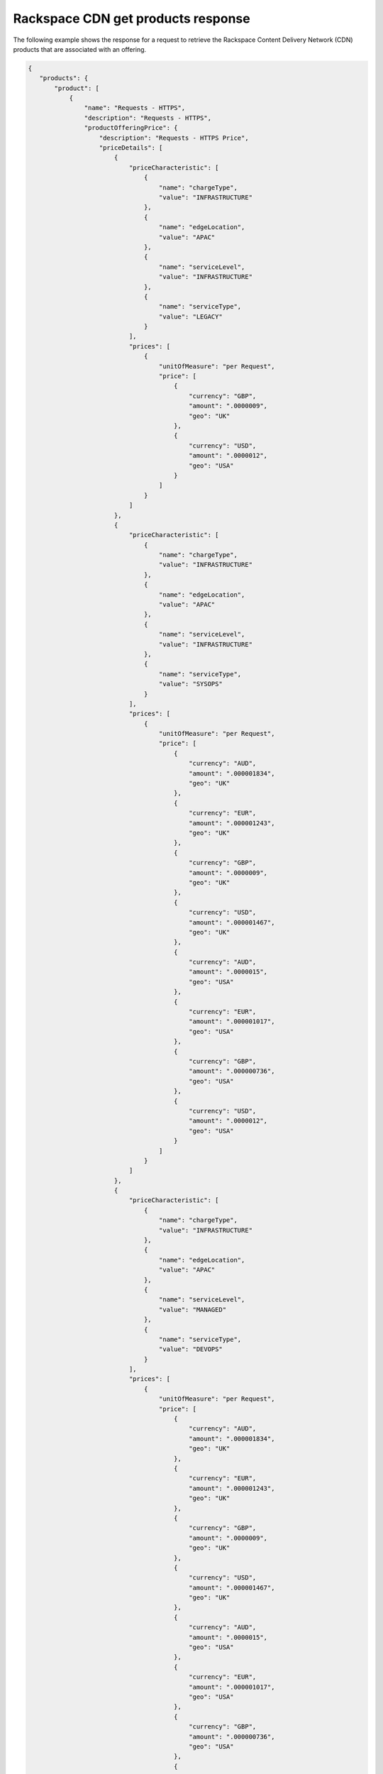 .. _cdn-offering-get-products-response:

===================================
Rackspace CDN get products response
===================================

The following example shows the response for a request to retrieve the
Rackspace Content Delivery Network (CDN) products that are associated with an
offering.

.. code::

  {
     "products": {
         "product": [
             {
                 "name": "Requests - HTTPS",
                 "description": "Requests - HTTPS",
                 "productOfferingPrice": {
                     "description": "Requests - HTTPS Price",
                     "priceDetails": [
                         {
                             "priceCharacteristic": [
                                 {
                                     "name": "chargeType",
                                     "value": "INFRASTRUCTURE"
                                 },
                                 {
                                     "name": "edgeLocation",
                                     "value": "APAC"
                                 },
                                 {
                                     "name": "serviceLevel",
                                     "value": "INFRASTRUCTURE"
                                 },
                                 {
                                     "name": "serviceType",
                                     "value": "LEGACY"
                                 }
                             ],
                             "prices": [
                                 {
                                     "unitOfMeasure": "per Request",
                                     "price": [
                                         {
                                             "currency": "GBP",
                                             "amount": ".0000009",
                                             "geo": "UK"
                                         },
                                         {
                                             "currency": "USD",
                                             "amount": ".0000012",
                                             "geo": "USA"
                                         }
                                     ]
                                 }
                             ]
                         },
                         {
                             "priceCharacteristic": [
                                 {
                                     "name": "chargeType",
                                     "value": "INFRASTRUCTURE"
                                 },
                                 {
                                     "name": "edgeLocation",
                                     "value": "APAC"
                                 },
                                 {
                                     "name": "serviceLevel",
                                     "value": "INFRASTRUCTURE"
                                 },
                                 {
                                     "name": "serviceType",
                                     "value": "SYSOPS"
                                 }
                             ],
                             "prices": [
                                 {
                                     "unitOfMeasure": "per Request",
                                     "price": [
                                         {
                                             "currency": "AUD",
                                             "amount": ".000001834",
                                             "geo": "UK"
                                         },
                                         {
                                             "currency": "EUR",
                                             "amount": ".000001243",
                                             "geo": "UK"
                                         },
                                         {
                                             "currency": "GBP",
                                             "amount": ".0000009",
                                             "geo": "UK"
                                         },
                                         {
                                             "currency": "USD",
                                             "amount": ".000001467",
                                             "geo": "UK"
                                         },
                                         {
                                             "currency": "AUD",
                                             "amount": ".0000015",
                                             "geo": "USA"
                                         },
                                         {
                                             "currency": "EUR",
                                             "amount": ".000001017",
                                             "geo": "USA"
                                         },
                                         {
                                             "currency": "GBP",
                                             "amount": ".000000736",
                                             "geo": "USA"
                                         },
                                         {
                                             "currency": "USD",
                                             "amount": ".0000012",
                                             "geo": "USA"
                                         }
                                     ]
                                 }
                             ]
                         },
                         {
                             "priceCharacteristic": [
                                 {
                                     "name": "chargeType",
                                     "value": "INFRASTRUCTURE"
                                 },
                                 {
                                     "name": "edgeLocation",
                                     "value": "APAC"
                                 },
                                 {
                                     "name": "serviceLevel",
                                     "value": "MANAGED"
                                 },
                                 {
                                     "name": "serviceType",
                                     "value": "DEVOPS"
                                 }
                             ],
                             "prices": [
                                 {
                                     "unitOfMeasure": "per Request",
                                     "price": [
                                         {
                                             "currency": "AUD",
                                             "amount": ".000001834",
                                             "geo": "UK"
                                         },
                                         {
                                             "currency": "EUR",
                                             "amount": ".000001243",
                                             "geo": "UK"
                                         },
                                         {
                                             "currency": "GBP",
                                             "amount": ".0000009",
                                             "geo": "UK"
                                         },
                                         {
                                             "currency": "USD",
                                             "amount": ".000001467",
                                             "geo": "UK"
                                         },
                                         {
                                             "currency": "AUD",
                                             "amount": ".0000015",
                                             "geo": "USA"
                                         },
                                         {
                                             "currency": "EUR",
                                             "amount": ".000001017",
                                             "geo": "USA"
                                         },
                                         {
                                             "currency": "GBP",
                                             "amount": ".000000736",
                                             "geo": "USA"
                                         },
                                         {
                                             "currency": "USD",
                                             "amount": ".0000012",
                                             "geo": "USA"
                                         }
                                     ]
                                 }
                             ]
                         },
                         {
                             "priceCharacteristic": [
                                 {
                                     "name": "chargeType",
                                     "value": "INFRASTRUCTURE"
                                 },
                                 {
                                     "name": "edgeLocation",
                                     "value": "APAC"
                                 },
                                 {
                                     "name": "serviceLevel",
                                     "value": "MANAGED"
                                 },
                                 {
                                     "name": "serviceType",
                                     "value": "LEGACY"
                                 }
                             ],
                             "prices": [
                                 {
                                     "unitOfMeasure": "per Request",
                                     "price": [
                                         {
                                             "currency": "GBP",
                                             "amount": ".0000009",
                                             "geo": "UK"
                                         },
                                         {
                                             "currency": "USD",
                                             "amount": ".0000012",
                                             "geo": "USA"
                                         }
                                     ]
                                 }
                             ]
                         },
                         {
                             "priceCharacteristic": [
                                 {
                                     "name": "chargeType",
                                     "value": "INFRASTRUCTURE"
                                 },
                                 {
                                     "name": "edgeLocation",
                                     "value": "APAC"
                                 },
                                 {
                                     "name": "serviceLevel",
                                     "value": "MANAGED"
                                 },
                                 {
                                     "name": "serviceType",
                                     "value": "SYSOPS"
                                 }
                             ],
                             "prices": [
                                 {
                                     "unitOfMeasure": "per Request",
                                     "price": [
                                         {
                                             "currency": "AUD",
                                             "amount": ".000001834",
                                             "geo": "UK"
                                         },
                                         {
                                             "currency": "EUR",
                                             "amount": ".000001243",
                                             "geo": "UK"
                                         },
                                         {
                                             "currency": "GBP",
                                             "amount": ".0000009",
                                             "geo": "UK"
                                         },
                                         {
                                             "currency": "USD",
                                             "amount": ".000001467",
                                             "geo": "UK"
                                         },
                                         {
                                             "currency": "AUD",
                                             "amount": ".0000015",
                                             "geo": "USA"
                                         },
                                         {
                                             "currency": "EUR",
                                             "amount": ".000001017",
                                             "geo": "USA"
                                         },
                                         {
                                             "currency": "GBP",
                                             "amount": ".000000736",
                                             "geo": "USA"
                                         },
                                         {
                                             "currency": "USD",
                                             "amount": ".0000012",
                                             "geo": "USA"
                                         }
                                     ]
                                 }
                             ]
                         },
                         {
                             "priceCharacteristic": [
                                 {
                                     "name": "chargeType",
                                     "value": "INFRASTRUCTURE"
                                 },
                                 {
                                     "name": "edgeLocation",
                                     "value": "AUS"
                                 },
                                 {
                                     "name": "serviceLevel",
                                     "value": "INFRASTRUCTURE"
                                 },
                                 {
                                     "name": "serviceType",
                                     "value": "LEGACY"
                                 }
                             ],
                             "prices": [
                                 {
                                     "unitOfMeasure": "per Request",
                                     "price": [
                                         {
                                             "currency": "GBP",
                                             "amount": ".0000009",
                                             "geo": "UK"
                                         },
                                         {
                                             "currency": "USD",
                                             "amount": ".00000125",
                                             "geo": "USA"
                                         }
                                     ]
                                 }
                             ]
                         },
                         {
                             "priceCharacteristic": [
                                 {
                                     "name": "chargeType",
                                     "value": "INFRASTRUCTURE"
                                 },
                                 {
                                     "name": "edgeLocation",
                                     "value": "AUS"
                                 },
                                 {
                                     "name": "serviceLevel",
                                     "value": "INFRASTRUCTURE"
                                 },
                                 {
                                     "name": "serviceType",
                                     "value": "SYSOPS"
                                 }
                             ],
                             "prices": [
                                 {
                                     "unitOfMeasure": "per Request",
                                     "price": [
                                         {
                                             "currency": "AUD",
                                             "amount": ".000001834",
                                             "geo": "UK"
                                         },
                                         {
                                             "currency": "EUR",
                                             "amount": ".000001243",
                                             "geo": "UK"
                                         },
                                         {
                                             "currency": "GBP",
                                             "amount": ".0000009",
                                             "geo": "UK"
                                         },
                                         {
                                             "currency": "USD",
                                             "amount": ".000001467",
                                             "geo": "UK"
                                         },
                                         {
                                             "currency": "AUD",
                                             "amount": ".000001563",
                                             "geo": "USA"
                                         },
                                         {
                                             "currency": "EUR",
                                             "amount": ".000001059",
                                             "geo": "USA"
                                         },
                                         {
                                             "currency": "GBP",
                                             "amount": ".000000767",
                                             "geo": "USA"
                                         },
                                         {
                                             "currency": "USD",
                                             "amount": ".00000125",
                                             "geo": "USA"
                                         }
                                     ]
                                 }
                             ]
                         },
                         {
                             "priceCharacteristic": [
                                 {
                                     "name": "chargeType",
                                     "value": "INFRASTRUCTURE"
                                 },
                                 {
                                     "name": "edgeLocation",
                                     "value": "AUS"
                                 },
                                 {
                                     "name": "serviceLevel",
                                     "value": "MANAGED"
                                 },
                                 {
                                     "name": "serviceType",
                                     "value": "DEVOPS"
                                 }
                             ],
                             "prices": [
                                 {
                                     "unitOfMeasure": "per Request",
                                     "price": [
                                         {
                                             "currency": "AUD",
                                             "amount": ".000001834",
                                             "geo": "UK"
                                         },
                                         {
                                             "currency": "EUR",
                                             "amount": ".000001243",
                                             "geo": "UK"
                                         },
                                         {
                                             "currency": "GBP",
                                             "amount": ".0000009",
                                             "geo": "UK"
                                         },
                                         {
                                             "currency": "USD",
                                             "amount": ".000001467",
                                             "geo": "UK"
                                         },
                                         {
                                             "currency": "AUD",
                                             "amount": ".000001563",
                                             "geo": "USA"
                                         },
                                         {
                                             "currency": "EUR",
                                             "amount": ".000001059",
                                             "geo": "USA"
                                         },
                                         {
                                             "currency": "GBP",
                                             "amount": ".000000767",
                                             "geo": "USA"
                                         },
                                         {
                                             "currency": "USD",
                                             "amount": ".00000125",
                                             "geo": "USA"
                                         }
                                     ]
                                 }
                             ]
                         },
                         {
                             "priceCharacteristic": [
                                 {
                                     "name": "chargeType",
                                     "value": "INFRASTRUCTURE"
                                 },
                                 {
                                     "name": "edgeLocation",
                                     "value": "AUS"
                                 },
                                 {
                                     "name": "serviceLevel",
                                     "value": "MANAGED"
                                 },
                                 {
                                     "name": "serviceType",
                                     "value": "LEGACY"
                                 }
                             ],
                             "prices": [
                                 {
                                     "unitOfMeasure": "per Request",
                                     "price": [
                                         {
                                             "currency": "GBP",
                                             "amount": ".0000009",
                                             "geo": "UK"
                                         },
                                         {
                                             "currency": "USD",
                                             "amount": ".00000125",
                                             "geo": "USA"
                                         }
                                     ]
                                 }
                             ]
                         },
                         {
                             "priceCharacteristic": [
                                 {
                                     "name": "chargeType",
                                     "value": "INFRASTRUCTURE"
                                 },
                                 {
                                     "name": "edgeLocation",
                                     "value": "AUS"
                                 },
                                 {
                                     "name": "serviceLevel",
                                     "value": "MANAGED"
                                 },
                                 {
                                     "name": "serviceType",
                                     "value": "SYSOPS"
                                 }
                             ],
                             "prices": [
                                 {
                                     "unitOfMeasure": "per Request",
                                     "price": [
                                         {
                                             "currency": "AUD",
                                             "amount": ".000001834",
                                             "geo": "UK"
                                         },
                                         {
                                             "currency": "EUR",
                                             "amount": ".000001243",
                                             "geo": "UK"
                                         },
                                         {
                                             "currency": "GBP",
                                             "amount": ".0000009",
                                             "geo": "UK"
                                         },
                                         {
                                             "currency": "USD",
                                             "amount": ".000001467",
                                             "geo": "UK"
                                         },
                                         {
                                             "currency": "AUD",
                                             "amount": ".000001563",
                                             "geo": "USA"
                                         },
                                         {
                                             "currency": "EUR",
                                             "amount": ".000001059",
                                             "geo": "USA"
                                         },
                                         {
                                             "currency": "GBP",
                                             "amount": ".000000767",
                                             "geo": "USA"
                                         },
                                         {
                                             "currency": "USD",
                                             "amount": ".00000125",
                                             "geo": "USA"
                                         }
                                     ]
                                 }
                             ]
                         },
                         {
                             "priceCharacteristic": [
                                 {
                                     "name": "chargeType",
                                     "value": "INFRASTRUCTURE"
                                 },
                                 {
                                     "name": "edgeLocation",
                                     "value": "EMEA"
                                 },
                                 {
                                     "name": "serviceLevel",
                                     "value": "INFRASTRUCTURE"
                                 },
                                 {
                                     "name": "serviceType",
                                     "value": "LEGACY"
                                 }
                             ],
                             "prices": [
                                 {
                                     "unitOfMeasure": "per Request",
                                     "price": [
                                         {
                                             "currency": "GBP",
                                             "amount": ".0000009",
                                             "geo": "UK"
                                         },
                                         {
                                             "currency": "USD",
                                             "amount": ".0000012",
                                             "geo": "USA"
                                         }
                                     ]


                                 }
                             ]
                         },
                         {
                             "priceCharacteristic": [
                                 {
                                     "name": "chargeType",
                                     "value": "INFRASTRUCTURE"
                                 },
                                 {
                                     "name": "edgeLocation",
                                     "value": "EMEA"
                                 },
                                 {
                                     "name": "serviceLevel",
                                     "value": "INFRASTRUCTURE"
                                 },
                                 {
                                     "name": "serviceType",
                                     "value": "SYSOPS"
                                 }
                             ],
                             "prices": [
                                 {
                                     "unitOfMeasure": "per Request",
                                     "price": [
                                         {
                                             "currency": "AUD",
                                             "amount": ".000001834",
                                             "geo": "UK"
                                         },
                                         {
                                             "currency": "EUR",
                                             "amount": ".000001243",
                                             "geo": "UK"
                                         },
                                         {
                                             "currency": "GBP",
                                             "amount": ".0000009",
                                             "geo": "UK"
                                         },
                                         {
                                             "currency": "USD",
                                             "amount": ".000001467",
                                             "geo": "UK"
                                         },
                                         {
                                             "currency": "AUD",
                                             "amount": ".0000015",
                                             "geo": "USA"
                                         },
                                         {
                                             "currency": "EUR",
                                             "amount": ".000001017",
                                             "geo": "USA"
                                         },
                                         {
                                             "currency": "GBP",
                                             "amount": ".000000736",
                                             "geo": "USA"
                                         },
                                         {
                                             "currency": "USD",
                                             "amount": ".0000012",
                                             "geo": "USA"
                                         }
                                     ]
                                 }
                             ]
                         },
                         {
                             "priceCharacteristic": [
                                 {
                                     "name": "chargeType",
                                     "value": "INFRASTRUCTURE"
                                 },
                                 {
                                     "name": "edgeLocation",
                                     "value": "EMEA"
                                 },
                                 {
                                     "name": "serviceLevel",
                                     "value": "MANAGED"
                                 },
                                 {
                                     "name": "serviceType",
                                     "value": "DEVOPS"
                                 }
                             ],
                             "prices": [
                                 {
                                     "unitOfMeasure": "per Request",
                                     "price": [
                                         {
                                             "currency": "AUD",
                                             "amount": ".000001834",
                                             "geo": "UK"
                                         },
                                         {
                                             "currency": "EUR",
                                             "amount": ".000001243",
                                             "geo": "UK"
                                         },
                                         {
                                             "currency": "GBP",
                                             "amount": ".0000009",
                                             "geo": "UK"
                                         },
                                         {
                                             "currency": "USD",
                                             "amount": ".000001467",
                                             "geo": "UK"
                                         },
                                         {
                                             "currency": "AUD",
                                             "amount": ".0000015",
                                             "geo": "USA"
                                         },
                                         {
                                             "currency": "EUR",
                                             "amount": ".000001017",
                                             "geo": "USA"
                                         },
                                         {
                                             "currency": "GBP",
                                             "amount": ".000000736",
                                             "geo": "USA"
                                         },
                                         {
                                             "currency": "USD",
                                             "amount": ".0000012",
                                             "geo": "USA"
                                         }
                                     ]
                                 }
                             ]
                         },
                         {
                             "priceCharacteristic": [
                                 {
                                     "name": "chargeType",
                                     "value": "INFRASTRUCTURE"
                                 },
                                 {
                                     "name": "edgeLocation",
                                     "value": "EMEA"
                                 },
                                 {
                                     "name": "serviceLevel",
                                     "value": "MANAGED"
                                 },
                                 {
                                     "name": "serviceType",
                                     "value": "LEGACY"
                                 }
                             ],
                             "prices": [
                                 {
                                     "unitOfMeasure": "per Request",
                                     "price": [
                                         {
                                             "currency": "GBP",
                                             "amount": ".0000009",
                                             "geo": "UK"
                                         },
                                         {
                                             "currency": "USD",
                                             "amount": ".0000012",
                                             "geo": "USA"
                                         }
                                     ]
                                 }
                             ]
                         },
                         {
                             "priceCharacteristic": [
                                 {
                                     "name": "chargeType",
                                     "value": "INFRASTRUCTURE"
                                 },
                                 {
                                     "name": "edgeLocation",
                                     "value": "EMEA"
                                 },
                                 {
                                     "name": "serviceLevel",
                                     "value": "MANAGED"
                                 },
                                 {
                                     "name": "serviceType",
                                     "value": "SYSOPS"
                                 }
                             ],
                             "prices": [
                                 {
                                     "unitOfMeasure": "per Request",
                                     "price": [
                                         {
                                             "currency": "AUD",
                                             "amount": ".000001834",
                                             "geo": "UK"
                                         },
                                         {
                                             "currency": "EUR",
                                             "amount": ".000001243",
                                             "geo": "UK"
                                         },
                                         {
                                             "currency": "GBP",
                                             "amount": ".0000009",
                                             "geo": "UK"
                                         },
                                         {
                                             "currency": "USD",
                                             "amount": ".000001467",
                                             "geo": "UK"
                                         },
                                         {
                                             "currency": "AUD",
                                             "amount": ".0000015",
                                             "geo": "USA"
                                         },
                                         {
                                             "currency": "EUR",
                                             "amount": ".000001017",
                                             "geo": "USA"
                                         },
                                         {
                                             "currency": "GBP",
                                             "amount": ".000000736",
                                             "geo": "USA"
                                         },
                                         {
                                             "currency": "USD",
                                             "amount": ".0000012",
                                             "geo": "USA"
                                         }
                                     ]
                                 }
                             ]
                         },
                         {
                             "priceCharacteristic": [
                                 {
                                     "name": "chargeType",
                                     "value": "INFRASTRUCTURE"
                                 },
                                 {
                                     "name": "edgeLocation",
                                     "value": "IND"
                                 },
                                 {
                                     "name": "serviceLevel",
                                     "value": "INFRASTRUCTURE"
                                 },
                                 {
                                     "name": "serviceType",
                                     "value": "LEGACY"
                                 }
                             ],
                             "prices": [
                                 {
                                     "unitOfMeasure": "per Request",
                                     "price": [
                                         {
                                             "currency": "GBP",
                                             "amount": ".0000009",
                                             "geo": "UK"
                                         },
                                         {
                                             "currency": "USD",
                                             "amount": ".0000012",
                                             "geo": "USA"
                                         }
                                     ]
                                 }
                             ]
                         },
                         {
                             "priceCharacteristic": [
                                 {
                                     "name": "chargeType",
                                     "value": "INFRASTRUCTURE"
                                 },
                                 {
                                     "name": "edgeLocation",
                                     "value": "IND"
                                 },
                                 {
                                     "name": "serviceLevel",
                                     "value": "INFRASTRUCTURE"
                                 },
                                 {
                                     "name": "serviceType",
                                     "value": "SYSOPS"
                                 }
                             ],
                             "prices": [
                                 {
                                     "unitOfMeasure": "per Request",
                                     "price": [
                                         {
                                             "currency": "AUD",
                                             "amount": ".000001834",
                                             "geo": "UK"
                                         },
                                         {
                                             "currency": "EUR",
                                             "amount": ".000001243",
                                             "geo": "UK"
                                         },
                                         {
                                             "currency": "GBP",
                                             "amount": ".0000009",
                                             "geo": "UK"
                                         },
                                         {
                                             "currency": "USD",
                                             "amount": ".000001467",
                                             "geo": "UK"
                                         },
                                         {
                                             "currency": "AUD",
                                             "amount": ".0000015",
                                             "geo": "USA"
                                         },
                                         {
                                             "currency": "EUR",
                                             "amount": ".000001017",
                                             "geo": "USA"
                                         },
                                         {
                                             "currency": "GBP",
                                             "amount": ".000000736",
                                             "geo": "USA"
                                         },
                                         {
                                             "currency": "USD",
                                             "amount": ".0000012",
                                             "geo": "USA"
                                         }
                                     ]
                                 }
                             ]
                         },
                         {
                             "priceCharacteristic": [
                                 {
                                     "name": "chargeType",
                                     "value": "INFRASTRUCTURE"
                                 },
                                 {
                                     "name": "edgeLocation",
                                     "value": "IND"
                                 },
                                 {
                                     "name": "serviceLevel",
                                     "value": "MANAGED"
                                 },
                                 {
                                     "name": "serviceType",
                                     "value": "DEVOPS"
                                 }
                             ],
                             "prices": [
                                 {
                                     "unitOfMeasure": "per Request",
                                     "price": [
                                         {
                                             "currency": "AUD",
                                             "amount": ".000001834",
                                             "geo": "UK"
                                         },
                                         {
                                             "currency": "EUR",
                                             "amount": ".000001243",
                                             "geo": "UK"
                                         },
                                         {
                                             "currency": "GBP",
                                             "amount": ".0000009",
                                             "geo": "UK"
                                         },
                                         {
                                             "currency": "USD",
                                             "amount": ".000001467",
                                             "geo": "UK"
                                         },
                                         {
                                             "currency": "AUD",
                                             "amount": ".0000015",
                                             "geo": "USA"
                                         },
                                         {
                                             "currency": "EUR",
                                             "amount": ".000001017",
                                             "geo": "USA"
                                         },
                                         {
                                             "currency": "GBP",
                                             "amount": ".000000736",
                                             "geo": "USA"
                                         },
                                         {
                                             "currency": "USD",
                                             "amount": ".0000012",
                                             "geo": "USA"
                                         }
                                     ]
                                 }
                             ]
                         },
                         {
                             "priceCharacteristic": [
                                 {
                                     "name": "chargeType",
                                     "value": "INFRASTRUCTURE"
                                 },
                                 {
                                     "name": "edgeLocation",
                                     "value": "IND"
                                 },
                                 {
                                     "name": "serviceLevel",
                                     "value": "MANAGED"
                                 },
                                 {
                                     "name": "serviceType",
                                     "value": "LEGACY"
                                 }
                             ],
                             "prices": [
                                 {
                                     "unitOfMeasure": "per Request",
                                     "price": [
                                         {
                                             "currency": "GBP",
                                             "amount": ".0000009",
                                             "geo": "UK"
                                         },
                                         {
                                             "currency": "USD",
                                             "amount": ".0000012",
                                             "geo": "USA"
                                         }
                                     ]
                                 }
                             ]
                         },
                         {
                             "priceCharacteristic": [
                                 {
                                     "name": "chargeType",
                                     "value": "INFRASTRUCTURE"
                                 },
                                 {
                                     "name": "edgeLocation",
                                     "value": "IND"
                                 },
                                 {
                                     "name": "serviceLevel",
                                     "value": "MANAGED"
                                 },
                                 {
                                     "name": "serviceType",
                                     "value": "SYSOPS"
                                 }
                             ],
                             "prices": [
                                 {
                                     "unitOfMeasure": "per Request",
                                     "price": [
                                         {
                                             "currency": "AUD",
                                             "amount": ".000001834",
                                             "geo": "UK"
                                         },
                                         {
                                             "currency": "EUR",
                                             "amount": ".000001243",
                                             "geo": "UK"
                                         },
                                         {
                                             "currency": "GBP",
                                             "amount": ".0000009",
                                             "geo": "UK"
                                         },
                                         {
                                             "currency": "USD",
                                             "amount": ".000001467",
                                             "geo": "UK"
                                         },
                                         {
                                             "currency": "AUD",
                                             "amount": ".0000015",
                                             "geo": "USA"
                                         },
                                         {
                                             "currency": "EUR",
                                             "amount": ".000001017",
                                             "geo": "USA"
                                         },
                                         {
                                             "currency": "GBP",
                                             "amount": ".000000736",
                                             "geo": "USA"
                                         },
                                         {
                                             "currency": "USD",
                                             "amount": ".0000012",
                                             "geo": "USA"
                                         }
                                     ]
                                 }
                             ]
                         },
                         {
                             "priceCharacteristic": [
                                 {
                                     "name": "chargeType",
                                     "value": "INFRASTRUCTURE"
                                 },
                                 {
                                     "name": "edgeLocation",
                                     "value": "JPN"
                                 },
                                 {
                                     "name": "serviceLevel",
                                     "value": "INFRASTRUCTURE"
                                 },
                                 {
                                     "name": "serviceType",
                                     "value": "LEGACY"
                                 }
                             ],
                             "prices": [
                                 {
                                     "unitOfMeasure": "per Request",
                                     "price": [
                                         {
                                             "currency": "GBP",
                                             "amount": ".0000009",
                                             "geo": "UK"
                                         },
                                         {
                                             "currency": "USD",
                                             "amount": ".0000012",
                                             "geo": "USA"
                                         }
                                     ]
                                 }
                             ]
                         },
                         {
                             "priceCharacteristic": [
                                 {
                                     "name": "chargeType",
                                     "value": "INFRASTRUCTURE"
                                 },
                                 {
                                     "name": "edgeLocation",
                                     "value": "JPN"
                                 },
                                 {
                                     "name": "serviceLevel",
                                     "value": "INFRASTRUCTURE"
                                 },
                                 {
                                     "name": "serviceType",
                                     "value": "SYSOPS"
                                 }
                             ],
                             "prices": [
                                 {
                                     "unitOfMeasure": "per Request",
                                     "price": [
                                         {
                                             "currency": "AUD",
                                             "amount": ".000001834",
                                             "geo": "UK"
                                         },
                                         {
                                             "currency": "EUR",
                                             "amount": ".000001243",
                                             "geo": "UK"
                                         },
                                         {
                                             "currency": "GBP",
                                             "amount": ".0000009",
                                             "geo": "UK"
                                         },
                                         {
                                             "currency": "USD",
                                             "amount": ".000001467",
                                             "geo": "UK"
                                         },
                                         {
                                             "currency": "AUD",
                                             "amount": ".0000015",
                                             "geo": "USA"
                                         },
                                         {
                                             "currency": "EUR",
                                             "amount": ".000001017",
                                             "geo": "USA"
                                         },
                                         {
                                             "currency": "GBP",
                                             "amount": ".000000736",
                                             "geo": "USA"
                                         },
                                         {
                                             "currency": "USD",
                                             "amount": ".0000012",
                                             "geo": "USA"
                                         }
                                     ]
                                 }
                             ]
                         },
                         {
                             "priceCharacteristic": [
                                 {
                                     "name": "chargeType",
                                     "value": "INFRASTRUCTURE"
                                 },
                                 {
                                     "name": "edgeLocation",
                                     "value": "JPN"
                                 },
                                 {
                                     "name": "serviceLevel",
                                     "value": "MANAGED"
                                 },
                                 {
                                     "name": "serviceType",
                                     "value": "DEVOPS"
                                 }
                             ],
                             "prices": [
                                 {
                                     "unitOfMeasure": "per Request",
                                     "price": [
                                         {
                                             "currency": "AUD",
                                             "amount": ".000001834",
                                             "geo": "UK"
                                         },
                                         {
                                             "currency": "EUR",
                                             "amount": ".000001243",
                                             "geo": "UK"
                                         },
                                         {
                                             "currency": "GBP",
                                             "amount": ".0000009",
                                             "geo": "UK"
                                         },
                                         {
                                             "currency": "USD",
                                             "amount": ".000001467",
                                             "geo": "UK"
                                         },
                                         {
                                             "currency": "AUD",
                                             "amount": ".0000015",
                                             "geo": "USA"
                                         },
                                         {
                                             "currency": "EUR",
                                             "amount": ".000001017",
                                             "geo": "USA"
                                         },
                                         {
                                             "currency": "GBP",
                                             "amount": ".000000736",
                                             "geo": "USA"
                                         },
                                         {
                                             "currency": "USD",
                                             "amount": ".0000012",
                                             "geo": "USA"
                                         }
                                     ]
                                 }
                             ]
                         },
                         {
                             "priceCharacteristic": [
                                 {
                                     "name": "chargeType",
                                     "value": "INFRASTRUCTURE"
                                 },
                                 {
                                     "name": "edgeLocation",
                                     "value": "JPN"
                                 },
                                 {
                                     "name": "serviceLevel",
                                     "value": "MANAGED"
                                 },
                                 {
                                     "name": "serviceType",
                                     "value": "LEGACY"
                                 }
                             ],
                             "prices": [
                                 {
                                     "unitOfMeasure": "per Request",
                                     "price": [
                                         {
                                             "currency": "GBP",
                                             "amount": ".0000009",
                                             "geo": "UK"
                                         },
                                         {
                                             "currency": "USD",
                                             "amount": ".0000012",
                                             "geo": "USA"
                                         }
                                     ]
                                 }
                             ]
                         },
                         {
                             "priceCharacteristic": [
                                 {
                                     "name": "chargeType",
                                     "value": "INFRASTRUCTURE"
                                 },
                                 {
                                     "name": "edgeLocation",
                                     "value": "JPN"
                                 },
                                 {
                                     "name": "serviceLevel",
                                     "value": "MANAGED"
                                 },
                                 {
                                     "name": "serviceType",
                                     "value": "SYSOPS"
                                 }
                             ],
                             "prices": [
                                 {
                                     "unitOfMeasure": "per Request",
                                     "price": [
                                         {
                                             "currency": "AUD",
                                             "amount": ".000001834",
                                             "geo": "UK"
                                         },
                                         {
                                             "currency": "EUR",
                                             "amount": ".000001243",
                                             "geo": "UK"
                                         },
                                         {
                                             "currency": "GBP",
                                             "amount": ".0000009",
                                             "geo": "UK"
                                         },
                                         {
                                             "currency": "USD",
                                             "amount": ".000001467",
                                             "geo": "UK"
                                         },
                                         {
                                             "currency": "AUD",
                                             "amount": ".0000015",
                                             "geo": "USA"
                                         },
                                         {
                                             "currency": "EUR",
                                             "amount": ".000001017",
                                             "geo": "USA"
                                         },
                                         {
                                             "currency": "GBP",
                                             "amount": ".000000736",
                                             "geo": "USA"
                                         },
                                         {
                                             "currency": "USD",
                                             "amount": ".0000012",
                                             "geo": "USA"
                                         }
                                     ]
                                 }
                             ]
                         },
                         {
                             "priceCharacteristic": [
                                 {
                                     "name": "chargeType",
                                     "value": "INFRASTRUCTURE"
                                 },
                                 {
                                     "name": "edgeLocation",
                                     "value": "NA"
                                 },
                                 {
                                     "name": "serviceLevel",
                                     "value": "INFRASTRUCTURE"
                                 },
                                 {
                                     "name": "serviceType",
                                     "value": "LEGACY"
                                 }
                             ],
                             "prices": [
                                 {
                                     "unitOfMeasure": "per Request",
                                     "price": [
                                         {
                                             "currency": "GBP",
                                             "amount": ".0000007",
                                             "geo": "UK"
                                         },
                                         {
                                             "currency": "USD",
                                             "amount": ".000001",
                                             "geo": "USA"
                                         }
                                     ]
                                 }
                             ]
                         },
                         {
                             "priceCharacteristic": [
                                 {
                                     "name": "chargeType",
                                     "value": "INFRASTRUCTURE"
                                 },
                                 {
                                     "name": "edgeLocation",
                                     "value": "NA"
                                 },
                                 {
                                     "name": "serviceLevel",
                                     "value": "INFRASTRUCTURE"
                                 },
                                 {
                                     "name": "serviceType",
                                     "value": "SYSOPS"
                                 }
                             ],
                             "prices": [
                                 {
                                     "unitOfMeasure": "per Request",
                                     "price": [
                                         {
                                             "currency": "AUD",
                                             "amount": ".000001426",
                                             "geo": "UK"
                                         },
                                         {
                                             "currency": "EUR",
                                             "amount": ".000000967",
                                             "geo": "UK"
                                         },
                                         {
                                             "currency": "GBP",
                                             "amount": ".0000007",
                                             "geo": "UK"
                                         },
                                         {
                                             "currency": "USD",
                                             "amount": ".000001141",
                                             "geo": "UK"
                                         },
                                         {
                                             "currency": "AUD",
                                             "amount": ".00000125",
                                             "geo": "USA"
                                         },
                                         {
                                             "currency": "EUR",
                                             "amount": ".000000848",
                                             "geo": "USA"
                                         },
                                         {
                                             "currency": "GBP",
                                             "amount": ".000000614",
                                             "geo": "USA"
                                         },
                                         {
                                             "currency": "USD",
                                             "amount": ".000001",
                                             "geo": "USA"
                                         }
                                     ]
                                 }
                             ]
                         },
                         {
                             "priceCharacteristic": [
                                 {
                                     "name": "chargeType",
                                     "value": "INFRASTRUCTURE"
                                 },
                                 {
                                     "name": "edgeLocation",
                                     "value": "NA"
                                 },
                                 {
                                     "name": "serviceLevel",
                                     "value": "MANAGED"
                                 },
                                 {
                                     "name": "serviceType",
                                     "value": "DEVOPS"
                                 }
                             ],
                             "prices": [
                                 {
                                     "unitOfMeasure": "per Request",
                                     "price": [
                                         {
                                             "currency": "AUD",
                                             "amount": ".000001426",
                                             "geo": "UK"
                                         },
                                         {
                                             "currency": "EUR",
                                             "amount": ".000000967",
                                             "geo": "UK"
                                         },
                                         {
                                             "currency": "GBP",
                                             "amount": ".0000007",
                                             "geo": "UK"
                                         },
                                         {
                                             "currency": "USD",
                                             "amount": ".000001141",
                                             "geo": "UK"
                                         },
                                         {
                                             "currency": "AUD",
                                             "amount": ".00000125",
                                             "geo": "USA"
                                         },
                                         {
                                             "currency": "EUR",
                                             "amount": ".000000848",
                                             "geo": "USA"
                                         },
                                         {
                                             "currency": "GBP",
                                             "amount": ".000000614",
                                             "geo": "USA"
                                         },
                                         {
                                             "currency": "USD",
                                             "amount": ".000001",
                                             "geo": "USA"
                                         }
                                     ]
                                 }
                             ]
                         },
                         {
                             "priceCharacteristic": [
                                 {
                                     "name": "chargeType",
                                     "value": "INFRASTRUCTURE"
                                 },
                                 {
                                     "name": "edgeLocation",
                                     "value": "NA"
                                 },
                                 {
                                     "name": "serviceLevel",
                                     "value": "MANAGED"
                                 },
                                 {
                                     "name": "serviceType",
                                     "value": "LEGACY"
                                 }
                             ],
                             "prices": [
                                 {
                                     "unitOfMeasure": "per Request",
                                     "price": [
                                         {
                                             "currency": "GBP",
                                             "amount": ".0000007",
                                             "geo": "UK"
                                         },
                                         {
                                             "currency": "USD",
                                             "amount": ".000001",
                                             "geo": "USA"
                                         }
                                     ]
                                 }
                             ]
                         },
                         {
                             "priceCharacteristic": [
                                 {
                                     "name": "chargeType",
                                     "value": "INFRASTRUCTURE"
                                 },
                                 {
                                     "name": "edgeLocation",
                                     "value": "NA"
                                 },
                                 {
                                     "name": "serviceLevel",
                                     "value": "MANAGED"
                                 },
                                 {
                                     "name": "serviceType",
                                     "value": "SYSOPS"
                                 }
                             ],
                             "prices": [
                                 {
                                     "unitOfMeasure": "per Request",
                                     "price": [
                                         {
                                             "currency": "AUD",
                                             "amount": ".000001426",
                                             "geo": "UK"
                                         },
                                         {
                                             "currency": "EUR",
                                             "amount": ".000000967",
                                             "geo": "UK"
                                         },
                                         {
                                             "currency": "GBP",
                                             "amount": ".0000007",
                                             "geo": "UK"
                                         },
                                         {
                                             "currency": "USD",
                                             "amount": ".000001141",
                                             "geo": "UK"
                                         },
                                         {
                                             "currency": "AUD",
                                             "amount": ".00000125",
                                             "geo": "USA"
                                         },
                                         {
                                             "currency": "EUR",
                                             "amount": ".000000848",
                                             "geo": "USA"
                                         },
                                         {
                                             "currency": "GBP",
                                             "amount": ".000000614",
                                             "geo": "USA"
                                         },
                                         {
                                             "currency": "USD",
                                             "amount": ".000001",
                                             "geo": "USA"
                                         }
                                     ]
                                 }
                             ]
                         },
                         {
                             "priceCharacteristic": [
                                 {
                                     "name": "chargeType",
                                     "value": "INFRASTRUCTURE"
                                 },
                                 {
                                     "name": "edgeLocation",
                                     "value": "SA"
                                 },
                                 {
                                     "name": "serviceLevel",
                                     "value": "INFRASTRUCTURE"
                                 },
                                 {
                                     "name": "serviceType",
                                     "value": "LEGACY"
                                 }
                             ],
                             "prices": [
                                 {
                                     "unitOfMeasure": "per Request",
                                     "price": [
                                         {
                                             "currency": "GBP",
                                             "amount": ".0000016",
                                             "geo": "UK"
                                         },
                                         {
                                             "currency": "USD",
                                             "amount": ".0000022",
                                             "geo": "USA"
                                         }
                                     ]
                                 }
                             ]
                         },
                         {
                             "priceCharacteristic": [
                                 {
                                     "name": "chargeType",
                                     "value": "INFRASTRUCTURE"
                                 },
                                 {
                                     "name": "edgeLocation",
                                     "value": "SA"
                                 },
                                 {
                                     "name": "serviceLevel",
                                     "value": "INFRASTRUCTURE"
                                 },
                                 {
                                     "name": "serviceType",
                                     "value": "SYSOPS"
                                 }
                             ],
                             "prices": [
                                 {
                                     "unitOfMeasure": "per Request",
                                     "price": [
                                         {
                                             "currency": "AUD",
                                             "amount": ".00000326",
                                             "geo": "UK"
                                         },
                                         {
                                             "currency": "EUR",
                                             "amount": ".00000221",
                                             "geo": "UK"
                                         },
                                         {
                                             "currency": "GBP",
                                             "amount": ".0000016",
                                             "geo": "UK"
                                         },
                                         {
                                             "currency": "USD",
                                             "amount": ".000002608",
                                             "geo": "UK"
                                         },
                                         {
                                             "currency": "AUD",
                                             "amount": ".00000275",
                                             "geo": "USA"
                                         },
                                         {
                                             "currency": "EUR",
                                             "amount": ".000001865",
                                             "geo": "USA"
                                         },
                                         {
                                             "currency": "GBP",
                                             "amount": ".00000135",
                                             "geo": "USA"
                                         },
                                         {
                                             "currency": "USD",
                                             "amount": ".0000022",
                                             "geo": "USA"
                                         }
                                     ]
                                 }
                             ]
                         },
                         {
                             "priceCharacteristic": [
                                 {
                                     "name": "chargeType",
                                     "value": "INFRASTRUCTURE"
                                 },
                                 {
                                     "name": "edgeLocation",
                                     "value": "SA"
                                 },
                                 {
                                     "name": "serviceLevel",
                                     "value": "MANAGED"
                                 },
                                 {
                                     "name": "serviceType",
                                     "value": "DEVOPS"
                                 }
                             ],
                             "prices": [
                                 {
                                     "unitOfMeasure": "per Request",
                                     "price": [
                                         {
                                             "currency": "AUD",
                                             "amount": ".00000326",
                                             "geo": "UK"
                                         },
                                         {
                                             "currency": "EUR",
                                             "amount": ".00000221",
                                             "geo": "UK"
                                         },
                                         {
                                             "currency": "GBP",
                                             "amount": ".0000016",
                                             "geo": "UK"
                                         },
                                         {
                                             "currency": "USD",
                                             "amount": ".000002608",
                                             "geo": "UK"
                                         },
                                         {
                                             "currency": "AUD",
                                             "amount": ".00000275",
                                             "geo": "USA"
                                         },
                                         {
                                             "currency": "EUR",
                                             "amount": ".000001865",
                                             "geo": "USA"
                                         },
                                         {
                                             "currency": "GBP",
                                             "amount": ".00000135",
                                             "geo": "USA"
                                         },
                                         {
                                             "currency": "USD",
                                             "amount": ".0000022",
                                             "geo": "USA"
                                         }
                                     ]
                                 }
                             ]
                         },
                         {
                             "priceCharacteristic": [
                                 {
                                     "name": "chargeType",
                                     "value": "INFRASTRUCTURE"
                                 },
                                 {
                                     "name": "edgeLocation",
                                     "value": "SA"
                                 },
                                 {
                                     "name": "serviceLevel",
                                     "value": "MANAGED"
                                 },
                                 {
                                     "name": "serviceType",
                                     "value": "LEGACY"
                                 }
                             ],
                             "prices": [
                                 {
                                     "unitOfMeasure": "per Request",
                                     "price": [
                                         {
                                             "currency": "GBP",
                                             "amount": ".0000016",
                                             "geo": "UK"
                                         },
                                         {
                                             "currency": "USD",
                                             "amount": ".0000022",
                                             "geo": "USA"
                                         }
                                     ]
                                 }
                             ]
                         },
                         {
                             "priceCharacteristic": [
                                 {
                                     "name": "chargeType",
                                     "value": "INFRASTRUCTURE"
                                 },
                                 {
                                     "name": "edgeLocation",
                                     "value": "SA"
                                 },
                                 {
                                     "name": "serviceLevel",
                                     "value": "MANAGED"
                                 },
                                 {
                                     "name": "serviceType",
                                     "value": "SYSOPS"
                                 }
                             ],
                             "prices": [
                                 {
                                     "unitOfMeasure": "per Request",
                                     "price": [
                                         {
                                             "currency": "AUD",
                                             "amount": ".00000326",
                                             "geo": "UK"
                                         },
                                         {
                                             "currency": "EUR",
                                             "amount": ".00000221",
                                             "geo": "UK"
                                         },
                                         {
                                             "currency": "GBP",
                                             "amount": ".0000016",
                                             "geo": "UK"
                                         },
                                         {
                                             "currency": "USD",
                                             "amount": ".000002608",
                                             "geo": "UK"
                                         },
                                         {
                                             "currency": "AUD",
                                             "amount": ".00000275",
                                             "geo": "USA"
                                         },
                                         {
                                             "currency": "EUR",
                                             "amount": ".000001865",
                                             "geo": "USA"
                                         },
                                         {
                                             "currency": "GBP",
                                             "amount": ".00000135",
                                             "geo": "USA"
                                         },
                                         {
                                             "currency": "USD",
                                             "amount": ".0000022",
                                             "geo": "USA"
                                         }
                                     ]
                                 }
                             ]
                         }
                     ],
                     "priceType": "Usage"
                 },
                 "productCharacteristic": [
                     {
                         "name": "product_category",
                         "value": "REQUESTS"
                     },
                     {
                         "name": "sub_product_code",
                         "value": "HTTPS"
                     }
                 ],
                 "link": {
                     "rel": "SELF",
                     "href": "https://staging.offer.api.rackspacecloud.com/v2/offerings/77d04f01-c000-32e9-aa6a-aac4ec3b5d35/products/1b912dc1-4b25-39d3-b782-62b7daef874b"
                 },
                 "id": "1b912dc1-4b25-39d3-b782-62b7daef874b",
                 "status": "ACTIVE",
                 "productCode": "REQUESTS_HTTPS",
                 "salesChannel": "PUBLIC"
             }
         ],
         "link": [
             {
                 "rel": "NEXT",
                 "href": "https://staging.offer.api.rackspacecloud.com/v2/offerings/77d04f01-c000-32e9-aa6a-aac4ec3b5d35/products?marker=1&limit=1"
             }
         ]
      }
    }

